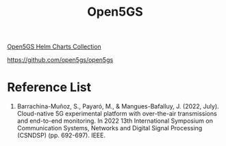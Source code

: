 :PROPERTIES:
:ID:       ccd1542a-488e-430d-9eba-f24c01c26bbe
:END:
#+title: Open5GS
#+filetags:  

[[id:46f7d20a-27c3-4d08-bca2-83bcbef61c17][Open5GS Helm Charts Collection]]

https://github.com/open5gs/open5gs

* Reference List
1. Barrachina-Muñoz, S., Payaró, M., & Mangues-Bafalluy, J. (2022, July). Cloud-native 5G experimental platform with over-the-air transmissions and end-to-end monitoring. In 2022 13th International Symposium on Communication Systems, Networks and Digital Signal Processing (CSNDSP) (pp. 692-697). IEEE.
